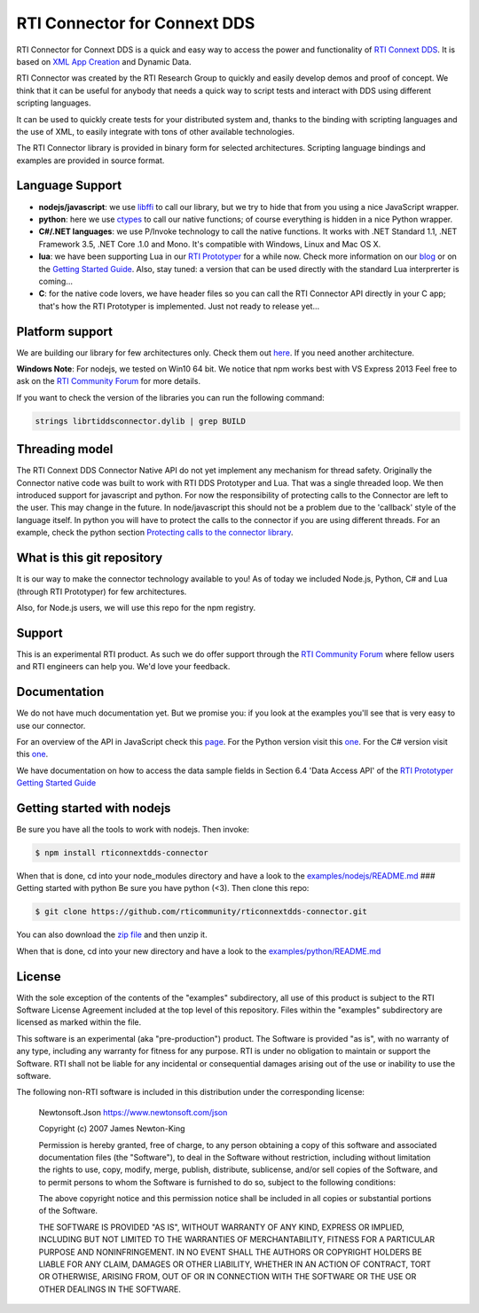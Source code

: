 RTI Connector for Connext DDS
=============================

RTI Connector for Connext DDS is a quick and easy way to access the
power and functionality of `RTI Connext
DDS <http://www.rti.com/products/index.html>`__. It is based on `XML App
Creation <https://community.rti.com/rti-doc/510/ndds.5.1.0/doc/pdf/RTI_CoreLibrariesAndUtilities_XML_AppCreation_GettingStarted.pdf>`__
and Dynamic Data.

RTI Connector was created by the RTI Research Group to quickly and
easily develop demos and proof of concept. We think that it can be
useful for anybody that needs a quick way to script tests and interact
with DDS using different scripting languages.

It can be used to quickly create tests for your distributed system and,
thanks to the binding with scripting languages and the use of XML, to
easily integrate with tons of other available technologies.

The RTI Connector library is provided in binary form for selected
architectures. Scripting language bindings and examples are provided in
source format.

Language Support
~~~~~~~~~~~~~~~~

-  **nodejs/javascript**: we use
   `libffi <https://github.com/node-ffi/node-ffi>`__ to call our
   library, but we try to hide that from you using a nice JavaScript
   wrapper.
-  **python**: here we use
   `ctypes <https://docs.python.org/2/library/ctypes.html>`__ to call
   our native functions; of course everything is hidden in a nice Python
   wrapper.
-  **C#/.NET languages**: we use P/Invoke technology to call the native functions.
   It works with .NET Standard 1.1, .NET Framework 3.5, .NET Core .1.0 and Mono.
   It's compatible with Windows, Linux and Mac OS X.
-  **lua**: we have been supporting Lua in our `RTI
   Prototyper <https://community.rti.com/downloads/experimental/rti-prototyper-with-lua>`__
   for a while now. Check more information on our
   `blog <http://blogs.rti.com/tag/lua/>`__ or on the `Getting Started
   Guide <https://community.rti.com/rti-doc/510/ndds.5.1.0/doc/pdf/RTI_CoreLibrariesAndUtilities_Prototyper_GettingStarted.pdf>`__.
   Also, stay tuned: a version that can be used directly with the
   standard Lua interprerter is coming...
-  **C**: for the native code lovers, we have header files so you can
   call the RTI Connector API directly in your C app; that's how the RTI
   Prototyper is implemented. Just not ready to release yet...

Platform support
~~~~~~~~~~~~~~~~

We are building our library for few architectures only. Check them out
`here <https://github.com/rticommunity/rticonnextdds-connector/tree/master/lib>`__.
If you need another architecture.

**Windows Note**: For nodejs, we tested on Win10 64 bit. We notice that
npm works best with VS Express 2013 Feel free to ask on the `RTI
Community
Forum <https://community.rti.com/forums/technical-questions>`__ for more
details.

If you want to check the version of the libraries you can run the
following command:

.. code:: bash

    strings librtiddsconnector.dylib | grep BUILD

Threading model
~~~~~~~~~~~~~~~

The RTI Connext DDS Connector Native API do not yet implement any
mechanism for thread safety. Originally the Connector native code was
built to work with RTI DDS Prototyper and Lua. That was a single
threaded loop. We then introduced support for javascript and python. For
now the responsibility of protecting calls to the Connector are left to
the user. This may change in the future. In node/javascript this should
not be a problem due to the 'callback' style of the language itself. In
python you will have to protect the calls to the connector if you are
using different threads. For an example, check the python section
`Protecting calls to the connector
library <https://github.com/rticommunity/rticonnextdds-connector/tree/master/examples/python#protecting-calls-to-the-connector-library>`__.

What is this git repository
~~~~~~~~~~~~~~~~~~~~~~~~~~~

It is our way to make the connector technology available to you! As of
today we included Node.js, Python, C# and Lua (through RTI Prototyper) for
few architectures.

Also, for Node.js users, we will use this repo for the npm registry.

Support
~~~~~~~

This is an experimental RTI product. As such we do offer support through
the `RTI Community
Forum <https://community.rti.com/forums/technical-questions>`__ where
fellow users and RTI engineers can help you. We'd love your feedback.

Documentation
~~~~~~~~~~~~~

We do not have much documentation yet. But we promise you: if you look
at the examples you'll see that is very easy to use our connector.

For an overview of the API in JavaScript check this
`page <examples/nodejs/README.md>`__. For the Python version visit this
`one <examples/python/README.md>`__.  For the C# version visit this `one <examples/csharp/README.md>`__.

We have documentation on how to access the data sample fields in Section
6.4 'Data Access API' of the `RTI Prototyper Getting Started
Guide <https://community.rti.com/rti-doc/510/ndds.5.1.0/doc/pdf/RTI_CoreLibrariesAndUtilities_Prototyper_GettingStarted.pdf>`__

Getting started with nodejs
~~~~~~~~~~~~~~~~~~~~~~~~~~~

Be sure you have all the tools to work with nodejs. Then invoke:

.. code:: bash

    $ npm install rticonnextdds-connector

When that is done, cd into your node\_modules directory and have a look
to the `examples/nodejs/README.md <examples/nodejs/README.md>`__ ###
Getting started with python Be sure you have python (<3). Then clone
this repo:

.. code:: bash

    $ git clone https://github.com/rticommunity/rticonnextdds-connector.git

You can also download the `zip
file <https://github.com/rticommunity/rticonnextdds-connector/archive/master.zip>`__
and then unzip it.

When that is done, cd into your new directory and have a look to the
`examples/python/README.md <examples/python/README.md>`__

License
~~~~~~~

With the sole exception of the contents of the "examples" subdirectory,
all use of this product is subject to the RTI Software License Agreement
included at the top level of this repository. Files within the
"examples" subdirectory are licensed as marked within the file.

This software is an experimental (aka "pre-production") product. The
Software is provided "as is", with no warranty of any type, including
any warranty for fitness for any purpose. RTI is under no obligation to
maintain or support the Software. RTI shall not be liable for any
incidental or consequential damages arising out of the use or inability
to use the software.

The following non-RTI software is included in this distribution under the corresponding license: 

    Newtonsoft.Json https://www.newtonsoft.com/json

    Copyright (c) 2007 James Newton-King

    Permission is hereby granted, free of charge, to any person obtaining a copy
    of this software and associated documentation files (the "Software"), to
    deal in the Software without restriction, including without limitation the
    rights to use, copy, modify, merge, publish, distribute, sublicense, and/or
    sell copies of the Software, and to permit persons to whom the Software is
    furnished to do so, subject to the following conditions:

    The above copyright notice and this permission notice shall be included in
    all copies or substantial portions of the Software.

    THE SOFTWARE IS PROVIDED "AS IS", WITHOUT WARRANTY OF ANY KIND, EXPRESS OR
    IMPLIED, INCLUDING BUT NOT LIMITED TO THE WARRANTIES OF MERCHANTABILITY,
    FITNESS FOR A PARTICULAR PURPOSE AND NONINFRINGEMENT. IN NO EVENT SHALL THE
    AUTHORS OR COPYRIGHT HOLDERS BE LIABLE FOR ANY CLAIM, DAMAGES OR OTHER
    LIABILITY, WHETHER IN AN ACTION OF CONTRACT, TORT OR OTHERWISE, ARISING
    FROM, OUT OF OR IN CONNECTION WITH THE SOFTWARE OR THE USE OR OTHER DEALINGS
    IN THE SOFTWARE.
